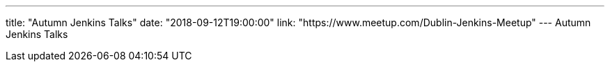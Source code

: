 ---
title: "Autumn Jenkins Talks"
date: "2018-09-12T19:00:00"
link: "https://www.meetup.com/Dublin-Jenkins-Meetup"
---
Autumn Jenkins Talks
